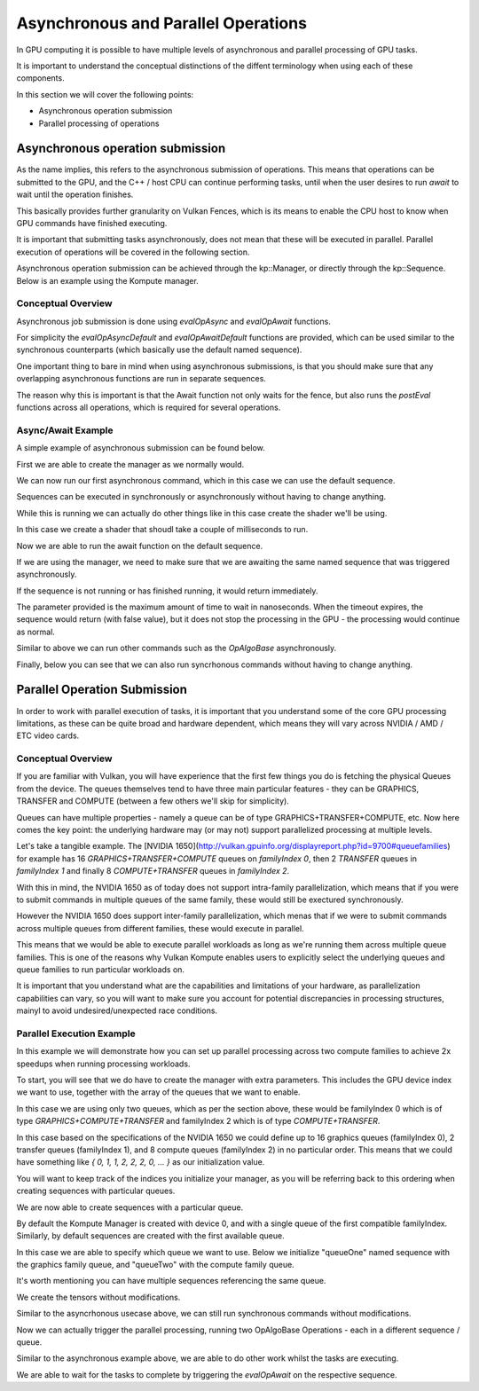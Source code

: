
Asynchronous and Parallel Operations
=============

In GPU computing it is possible to have multiple levels of asynchronous and parallel processing of GPU tasks.

It is important to understand the conceptual distinctions of the diffent terminology when using each of these components.

In this section we will cover the following points:

* Asynchronous operation submission
* Parallel processing of operations


.. image:: ../images/queue-allocation.jpg
   :width: 100%

Asynchronous operation submission
---------------------------------

As the name implies, this refers to the asynchronous submission of operations. This means that operations can be submitted to the GPU, and the C++ / host CPU can continue performing tasks, until when the user desires to run `await` to wait until the operation finishes.

This basically provides further granularity on Vulkan Fences, which is its means to enable the CPU host to know when GPU commands have finished executing. 

It is important that submitting tasks asynchronously, does not mean that these will be executed in parallel. Parallel execution of operations will be covered in the following section.

Asynchronous operation submission can be achieved through the kp::Manager, or directly through the kp::Sequence. Below is an example using the Kompute manager.

Conceptual Overview
^^^^^^^^^^^^^^^^^^^^^

Asynchronous job submission is done using `evalOpAsync` and `evalOpAwait` functions.

For simplicity the `evalOpAsyncDefault` and `evalOpAwaitDefault` functions are provided, which can be used similar to the synchronous counterparts (which basically use the default named sequence).

One important thing to bare in mind when using asynchronous submissions, is that you should make sure that any overlapping asynchronous functions are run in separate sequences.

The reason why this is important is that the Await function not only waits for the fence, but also runs the `postEval` functions across all operations, which is required for several operations.

Async/Await Example
^^^^^^^^^^^^^^^^^^^^^

A simple example of asynchronous submission can be found below.

First we are able to create the manager as we normally would.

.. code-block:: cpp
    :linenos:

    // You can allow Kompute to create the Vulkan components, or pass your existing ones
    kp::Manager mgr; // Selects device 0 unless explicitly requested

    // Creates tensor an initializes GPU memory (below we show more granularity)
    auto tensor = std::make_shared<kp::Tensor>(kp::Tensor(std::vector<float>(10, 0.0)));

We can now run our first asynchronous command, which in this case we can use the default sequence.

Sequences can be executed in synchronously or asynchronously without having to change anything.

.. code-block:: cpp
    :linenos:

    // Create tensors data explicitly in GPU with an operation
    mgr.evalOpAsyncDefault<kp::OpTensorCreate>({ tensor });


While this is running we can actually do other things like in this case create the shader we'll be using.

In this case we create a shader that shoudl take a couple of milliseconds to run.

.. code-block:: cpp
    :linenos:

    // Define your shader as a string (using string literals for simplicity)
    // (You can also pass the raw compiled bytes, or even path to file)
    std::string shader(R"(
        #version 450

        layout (local_size_x = 1) in;

        layout(set = 0, binding = 0) buffer b { float pb[]; };

        shared uint sharedTotal[1];

        void main() {
            uint index = gl_GlobalInvocationID.x;

            sharedTotal[0] = 0;

            // Iterating to simulate longer process
            for (int i = 0; i < 100000000; i++)
            {
                atomicAdd(sharedTotal[0], 1);
            }

            pb[index] = sharedTotal[0];
        }
    )");

Now we are able to run the await function on the default sequence. 

If we are using the manager, we need to make sure that we are awaiting the same named sequence that was triggered asynchronously.

If the sequence is not running or has finished running, it would return immediately.

The parameter provided is the maximum amount of time to wait in nanoseconds. When the timeout expires, the sequence would return (with false value), but it does not stop the processing in the GPU - the processing would continue as normal.

.. code-block:: cpp
    :linenos:

    // We can now await for the previous submitted command
    // The first parameter can be the amount of time to wait
    // The time provided is in nanoseconds
    mgr.evalOpAwaitDefault(10000);


Similar to above we can run other commands such as the `OpAlgoBase` asynchronously.

.. code-block:: cpp
    :linenos:

    // Run Async Kompute operation on the parameters provided
    mgr.evalOpAsyncDefault<kp::OpAlgoBase<>>(
        { tensor }, 
        std::vector<char>(shader.begin(), shader.end()));

    // Here we can do other work

    // When we're ready we can wait 
    // The default wait time is UINT64_MAX
    mgr.evalOpAwaitDefault()


Finally, below you can see that we can also run syncrhonous commands without having to change anything.

.. code-block:: cpp
    :linenos:

    // Sync the GPU memory back to the local tensor
    // We can still run synchronous jobs in our created sequence
    mgr.evalOpDefault<kp::OpTensorSyncLocal>({ tensor });

    // Prints the output: B: { 100000000, ... }
    std::cout << fmt::format("B: {}", 
        tensor.data()) << std::endl;


Parallel Operation Submission
-----------

In order to work with parallel execution of tasks, it is important that you understand some of the core GPU processing limitations, as these can be quite broad and hardware dependent, which means they will vary across NVIDIA / AMD / ETC video cards.

Conceptual Overview
^^^^^^^^^^^^^^^^^^^^^

If you are familiar with Vulkan, you will have experience that the first few things you do is fetching the physical Queues from the device. The queues themselves tend to have three main particular features - they can be GRAPHICS, TRANSFER and COMPUTE (between a few others we'll skip for simplicity).

Queues can have multiple properties - namely a queue can be of type GRAPHICS+TRANSFER+COMPUTE, etc. Now here comes the key point: the underlying hardware may (or may not) support parallelized processing at multiple levels.

Let's take a tangible example. The [NVIDIA 1650](http://vulkan.gpuinfo.org/displayreport.php?id=9700#queuefamilies) for example has 16 `GRAPHICS+TRANSFER+COMPUTE` queues on `familyIndex 0`, then 2 `TRANSFER` queues in `familyIndex 1` and finally 8 `COMPUTE+TRANSFER` queues in `familyIndex 2`.

With this in mind, the NVIDIA 1650 as of today does not support intra-family parallelization, which means that if you were to submit commands in multiple queues of the same family, these would still be exectured synchronously. 

However the NVIDIA 1650 does support inter-family parallelization, which menas that if we were to submit commands across multiple queues from different families, these would execute in parallel.

This means that we would be able to execute parallel workloads as long as we're running them across multiple queue families. This is one of the reasons why Vulkan Kompute enables users to explicitly select the underlying queues and queue families to run particular workloads on.

It is important that you understand what are the capabilities and limitations of your hardware, as parallelization capabilities can vary, so you will want to make sure you account for potential discrepancies in processing structures, mainyl to avoid undesired/unexpected race conditions.

Parallel Execution Example
^^^^^^^^^^^^^^^^^^^^^

In this example we will demonstrate how you can set up parallel processing across two compute families to achieve 2x speedups when running processing workloads.

To start, you will see that we do have to create the manager with extra parameters. This includes the GPU device index we want to use, together with the array of the queues that we want to enable.

In this case we are using only two queues, which as per the section above, these would be familyIndex 0 which is of type `GRAPHICS+COMPUTE+TRANSFER` and familyIndex 2 which is of type `COMPUTE+TRANSFER`.

In this case based on the specifications of the NVIDIA 1650 we could define up to 16 graphics queues (familyIndex 0), 2 transfer queues (familyIndex 1), and 8 compute queues (familyIndex 2) in no particular order. This means that we could have something like `{ 0, 1, 1, 2, 2, 2, 0, ... }` as our initialization value.

You will want to keep track of the indices you initialize your manager, as you will be referring back to this ordering when creating sequences with particular queues.

.. code-block:: cpp
    :linenos:

    // In this case we select device 0, and for queues, one queue from familyIndex 0
    // and one queue from familyIndex 2
    uint32_t deviceIndex(0);
    std::vector<uint32_t> familyIndeces = {0, 2};

    // We create a manager with device index, and queues by queue family index
    kp::Manager mgr(deviceIndex, familyIndeces);

We are now able to create sequences with a particular queue. 

By default the Kompute Manager is created with device 0, and with a single queue of the first compatible familyIndex. Similarly, by default sequences are created with the first available queue.

In this case we are able to specify which queue we want to use. Below we initialize "queueOne" named sequence with the graphics family queue, and "queueTwo" with the compute family queue.

It's worth mentioning you can have multiple sequences referencing the same queue.

.. code-block:: cpp
    :linenos:

    // We need to create explicit sequences with their respective queues
    // The second parameter is the index in the familyIndex array which is relative
    //      to the vector we created the manager with.
    mgr.createManagedSequence("queueOne", 0);
    mgr.createManagedSequence("queueTwo", 1);

We create the tensors without modifications.

.. code-block:: cpp
    :linenos:

    // Creates tensor an initializes GPU memory (below we show more granularity)
    auto tensorA = std::make_shared<kp::Tensor>(kp::Tensor(std::vector<float>(10, 0.0)));
    auto tensorB = std::make_shared<kp::Tensor>(kp::Tensor(std::vector<float>(10, 0.0)));

Similar to the asyncrhonous usecase above, we can still run synchronous commands without modifications.

.. code-block:: cpp
    :linenos:

    // We run the first step synchronously on the default sequence
    mgr.evalOpDefault<kp::OpTensorCreate>({ tensorA, tensorB });

    // Define your shader as a string (using string literals for simplicity)
    // (You can also pass the raw compiled bytes, or even path to file)
    std::string shader(R"(
        #version 450

        layout (local_size_x = 1) in;

        layout(set = 0, binding = 0) buffer b { float pb[]; };

        shared uint sharedTotal[1];

        void main() {
            uint index = gl_GlobalInvocationID.x;

            sharedTotal[0] = 0;

            // Iterating to simulate longer process
            for (int i = 0; i < 100000000; i++)
            {
                atomicAdd(sharedTotal[0], 1);
            }

            pb[index] = sharedTotal[0];
        }
    )");

Now we can actually trigger the parallel processing, running two OpAlgoBase Operations - each in a different sequence / queue.

.. code-block:: cpp
    :linenos:

    // Run the first parallel operation in the `queueOne` sequence
    mgr.evalOpAsync<kp::OpAlgoBase<>>(
        { tensorA }, 
        "queueOne",
        std::vector<char>(shader.begin(), shader.end()));

    // Run the second parallel operation in the `queueTwo` sequence
    mgr.evalOpAsync<kp::OpAlgoBase<>>(
        { tensorB }, 
        "queueTwo",
        std::vector<char>(shader.begin(), shader.end()));


Similar to the asynchronous example above, we are able to do other work whilst the tasks are executing.

We are able to wait for the tasks to complete by triggering the `evalOpAwait` on the respective sequence.

.. code-block:: cpp
    :linenos:

    // Here we can do other work

    // We can now wait for thw two parallel tasks to finish
    mgr.evalOpAwait("queueOne")
    mgr.evalOpAwait("queueTwo")

    // Sync the GPU memory back to the local tensor
    mgr.evalOp<kp::OpTensorSyncLocal>({ tensorA, tensorB });

    // Prints the output: A: 100000000 B: 100000000
    std::cout << fmt::format("A: {}, B: {}", 
        tensorA.data()[0], tensorB.data()[0]) << std::endl;

